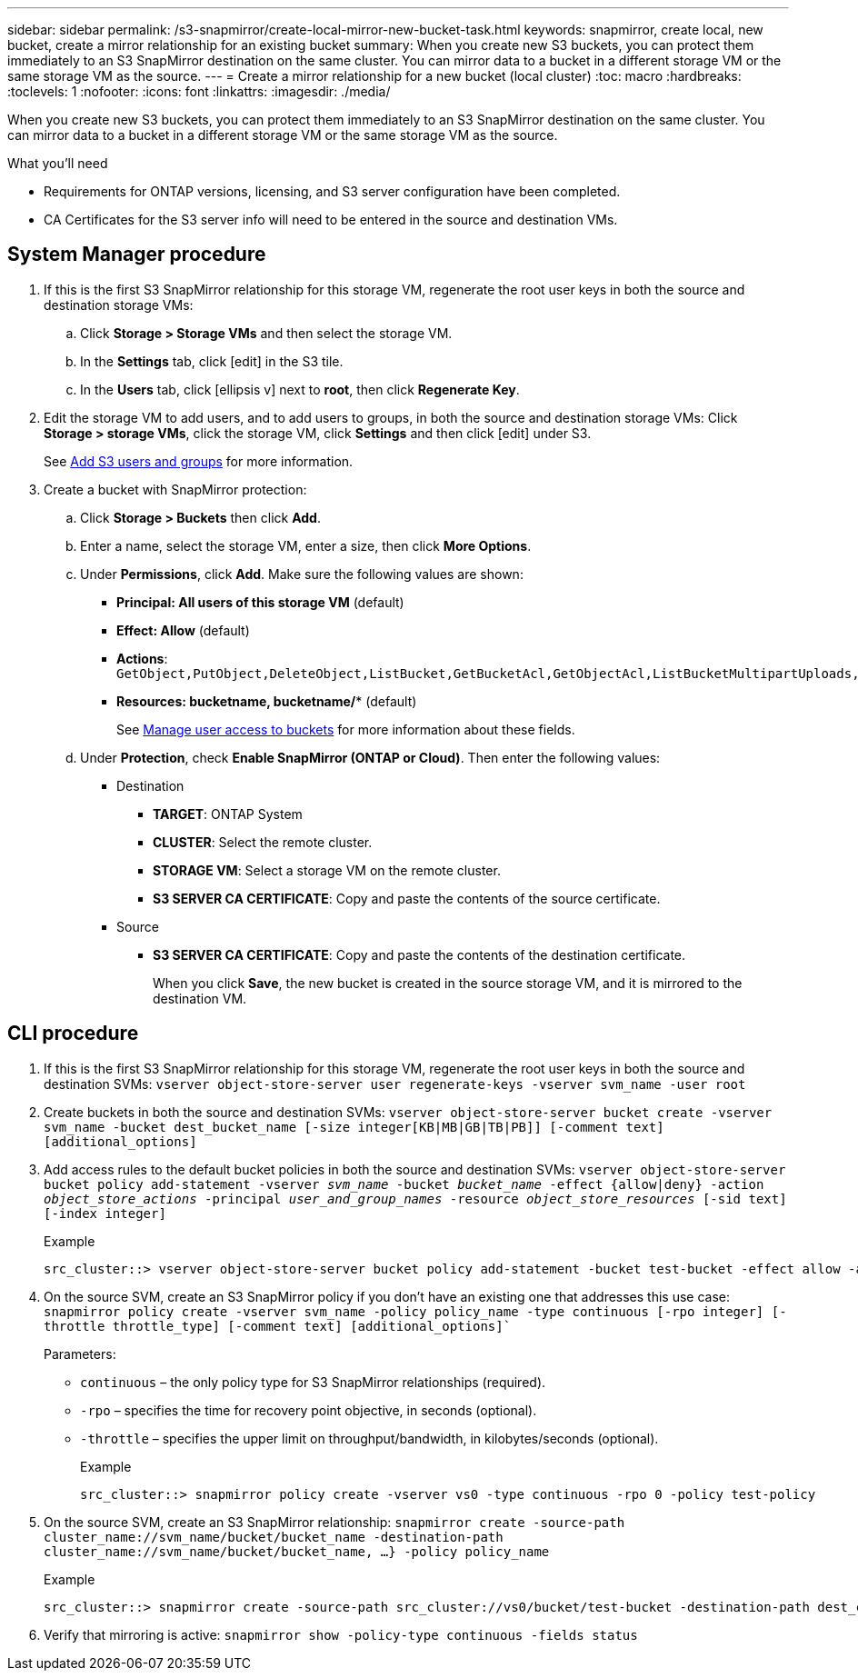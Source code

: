 ---
sidebar: sidebar
permalink: /s3-snapmirror/create-local-mirror-new-bucket-task.html
keywords: snapmirror, create local, new bucket, create a mirror relationship for an existing bucket
summary: When you create new S3 buckets, you can protect them immediately to an S3 SnapMirror destination on the same cluster. You can mirror data to a bucket in a different storage VM or the same storage VM as the source.
---
= Create a mirror relationship for a new bucket (local cluster)
:toc: macro
:hardbreaks:
:toclevels: 1
:nofooter:
:icons: font
:linkattrs:
:imagesdir: ./media/

// new for ONTAP 9.10.1

[.lead]
When you create new S3 buckets, you can protect them immediately to an S3 SnapMirror destination on the same cluster. You can mirror data to a bucket in a different storage VM or the same storage VM as the source.

.What you'll need

* Requirements for ONTAP versions, licensing, and S3 server configuration have been completed.
* CA Certificates for the S3 server info will need to be entered in the source and destination VMs.

== System Manager procedure

. If this is the first S3 SnapMirror relationship for this storage VM, regenerate the root user keys in both the source and destination storage VMs:
.. Click *Storage > Storage VMs* and then select the storage VM.
.. In the *Settings* tab, click icon:edit[] in the S3 tile.
.. In the *Users* tab, click icon:ellipsis-v[] next to *root*, then click *Regenerate Key*.
. Edit the storage VM to add users, and to add users to groups, in both the source and destination storage VMs:
Click *Storage > storage VMs*, click the storage VM, click *Settings* and then click icon:edit[] under S3.
+
See link:task_object_provision_add_s3_users_groups.html[Add S3 users and groups] for more information.
. Create a bucket with SnapMirror protection:
.. Click *Storage > Buckets* then click *Add*.
.. Enter a name, select the storage VM, enter a size, then click *More Options*.
.. Under *Permissions*, click *Add*. Make sure the following values are shown:
* *Principal: All users of this storage VM* (default)
* *Effect: Allow* (default)
* *Actions*:
`GetObject,PutObject,DeleteObject,ListBucket,GetBucketAcl,GetObjectAcl,ListBucketMultipartUploads,ListMultipartUploadParts`
* *Resources: bucketname, bucketname/** (default)
+
See link:task_object_provision_manage_bucket_access.html[Manage user access to buckets] for more information about these fields.
.. Under *Protection*, check *Enable SnapMirror (ONTAP or Cloud)*. Then enter the following values:
* Destination
** *TARGET*: ONTAP System
** *CLUSTER*: Select the remote cluster.
** *STORAGE VM*: Select a storage VM on the remote cluster.
** *S3 SERVER CA CERTIFICATE*: Copy and paste the contents of the source certificate.
* Source
** *S3 SERVER CA CERTIFICATE*: Copy and paste the contents of the destination certificate.
+
When you click *Save*, the new bucket is created in the source storage VM, and it is mirrored to the destination VM.

== CLI procedure

. If this is the first S3 SnapMirror relationship for this storage VM, regenerate the root user keys in both the source and destination SVMs:
`vserver object-store-server user regenerate-keys -vserver svm_name -user root`
. Create buckets in both the source and destination SVMs:
`vserver object-store-server bucket create -vserver svm_name -bucket dest_bucket_name [-size integer[KB|MB|GB|TB|PB]] [-comment text] [additional_options]`
. Add access rules to the default bucket policies in both the source and destination SVMs:
`vserver object-store-server bucket policy add-statement -vserver _svm_name_ -bucket _bucket_name_ -effect {allow|deny} -action _object_store_actions_ -principal _user_and_group_names_ -resource _object_store_resources_ [-sid text] [-index integer]`
+
.Example
....
src_cluster::> vserver object-store-server bucket policy add-statement -bucket test-bucket -effect allow -action GetObject,PutObject,DeleteObject,ListBucket,GetBucketAcl,GetObjectAcl,ListBucketMultipartUploads,ListMultipartUploadParts -principal - -resource test-bucket, test-bucket /*
....

. On the source SVM, create an S3 SnapMirror policy if you don’t have an existing one that addresses this use case:
`snapmirror policy create -vserver svm_name -policy policy_name -type continuous [-rpo integer] [-throttle throttle_type] [-comment text] [additional_options]``
+
Parameters:

* `continuous` – the only policy type for S3 SnapMirror relationships (required).
* `-rpo` – specifies the time for recovery point objective, in seconds (optional).
* `-throttle` – specifies the upper limit on throughput/bandwidth, in kilobytes/seconds (optional).
+
.Example
+
....
src_cluster::> snapmirror policy create -vserver vs0 -type continuous -rpo 0 -policy test-policy
....
. On the source SVM, create an S3 SnapMirror relationship:
`snapmirror create -source-path cluster_name://svm_name/bucket/bucket_name -destination-path cluster_name://svm_name/bucket/bucket_name, ...} -policy policy_name`
+
.Example
+
....
src_cluster::> snapmirror create -source-path src_cluster://vs0/bucket/test-bucket -destination-path dest_cluster://vs1/bucket/test-bucket-mirror -policy test-policy
....
. Verify that mirroring is active:
`snapmirror show -policy-type continuous -fields status`
